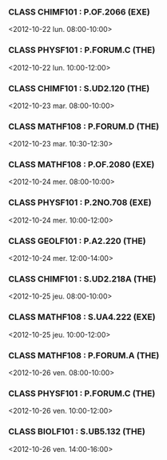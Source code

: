 *** CLASS CHIMF101 : P.OF.2066 (EXE)
<2012-10-22 lun. 08:00-10:00>
*** CLASS PHYSF101 : P.FORUM.C (THE)
<2012-10-22 lun. 10:00-12:00>
*** CLASS CHIMF101 : S.UD2.120 (THE)
<2012-10-23 mar. 08:00-10:00>
*** CLASS MATHF108 : P.FORUM.D (THE)
<2012-10-23 mar. 10:30-12:30>
*** CLASS MATHF108 : P.OF.2080 (EXE)
<2012-10-24 mer. 08:00-10:00>
*** CLASS PHYSF101 : P.2NO.708 (EXE)
<2012-10-24 mer. 10:00-12:00>
*** CLASS GEOLF101 : P.A2.220 (THE)
<2012-10-24 mer. 12:00-14:00>
*** CLASS CHIMF101 : S.UD2.218A (THE)
<2012-10-25 jeu. 08:00-10:00>
*** CLASS MATHF108 : S.UA4.222 (EXE)
<2012-10-25 jeu. 10:00-12:00>
*** CLASS MATHF108 : P.FORUM.A (THE)
<2012-10-26 ven. 08:00-10:00>
*** CLASS PHYSF101 : P.FORUM.C (THE)
<2012-10-26 ven. 10:00-12:00>
*** CLASS BIOLF101 : S.UB5.132 (THE)
<2012-10-26 ven. 14:00-16:00>

